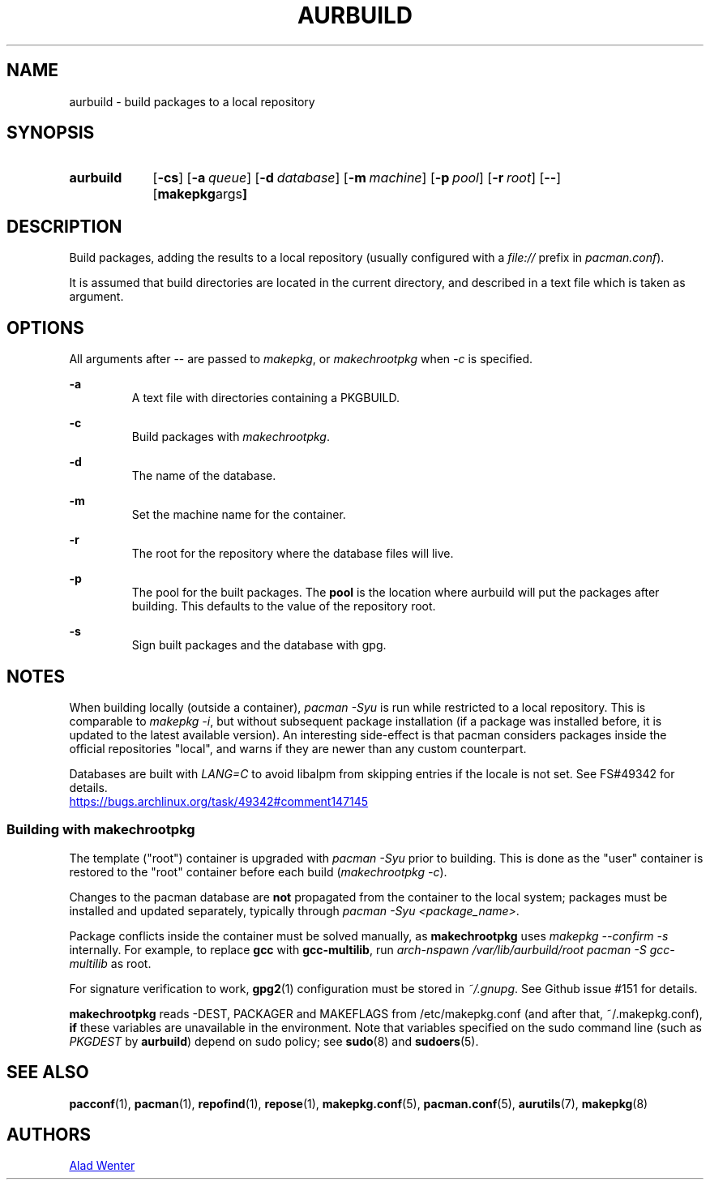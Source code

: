 .TH AURBUILD 1 2016-08-18 AURUTILS
.SH NAME
aurbuild \- build packages to a local repository

.SH SYNOPSIS
.SY aurbuild
.OP \-cs
.OP \-a queue
.OP \-d database
.OP \-m machine
.OP \-p pool
.OP \-r root
.OP \--
.OP "makepkg args"
.YS

.SH DESCRIPTION
Build packages, adding the results to a local repository (usually
configured with a \fIfile:// \fRprefix \fRin \fIpacman.conf\fR).

It is assumed that build directories are located in the current
directory, and described in a text file which is taken as argument.

.SH OPTIONS
All arguments after -- are passed to \fImakepkg\fR, or
\fImakechrootpkg \fRwhen \fI-c \fRis specified.

.B \-a
.RS
A text file with directories containing a PKGBUILD.
.RE

.B \-c
.RS
Build packages with \fImakechrootpkg\fR.
.RE

.B \-d
.RS
The name of the database.
.RE

.B \-m
.RS
Set the machine name for the container.
.RE

.B \-r
.RS
The root for the repository where the database files will live.
.RE

.B \-p
.RS
The pool for the built packages. The \fBpool \fRis the location where
aurbuild will put the packages after building. This defaults to the
value of the repository root.
.RE

.B \-s
.RS
Sign built packages and the database with gpg.
.RE

.SH NOTES
When building locally (outside a container), \fIpacman -Syu \fR is run
while restricted to a local repository. This is comparable to \fImakepkg
-i\fR, but without subsequent package installation (if a package was
installed before, it is updated to the latest available version). An
interesting side-effect is that pacman considers packages inside the
official repositories "local", and warns if they are newer than any
custom counterpart.

Databases are built with \fILANG=C\fR to avoid libalpm from skipping
entries if the locale is not set. See FS#49342 for details.
.br
.UR https://bugs.archlinux.org/task/49342#comment147145
.UE

.SS Building with \fBmakechrootpkg\fR
The template ("root") container is upgraded with \fIpacman -Syu\fR
prior to building. This is done as the "user" container is restored to
the "root" container before each build (\fImakechrootpkg -c\fR).

Changes to the pacman database are \fBnot\fR propagated from the
container to the local system; packages must be installed and updated
separately, typically through \fIpacman -Syu <package_name>\fR.

Package conflicts inside the container must be solved manually, as
\fBmakechrootpkg\fR uses \fImakepkg --confirm -s\fR internally. For
example, to replace \fBgcc\fR with \fBgcc-multilib\fR, run \fIarch-nspawn
/var/lib/aurbuild/root pacman -S gcc-multilib\fR as root.

For signature verification to work, \fBgpg2\fR(1) configuration must be
stored in \fI~/.gnupg\fR. See Github issue #151 for details.

\fBmakechrootpkg\fR reads -DEST, PACKAGER and MAKEFLAGS from
/etc/makepkg.conf (and after that, ~/.makepkg.conf), \fBif\fR these
variables are unavailable in the environment.  Note that variables
specified on the sudo command line (such as \fIPKGDEST\fR by
\fBaurbuild\fR) depend on sudo policy; see \fBsudo\fR(8) and
\fBsudoers\fR(5).

.SH SEE ALSO
.BR pacconf (1),
.BR pacman (1),
.BR repofind (1),
.BR repose (1),
.BR makepkg.conf (5),
.BR pacman.conf (5),
.BR aurutils (7),
.BR makepkg (8)

.SH AUTHORS
.MT https://github.com/AladW
Alad Wenter
.ME

.\" vim: set textwidth=72:
